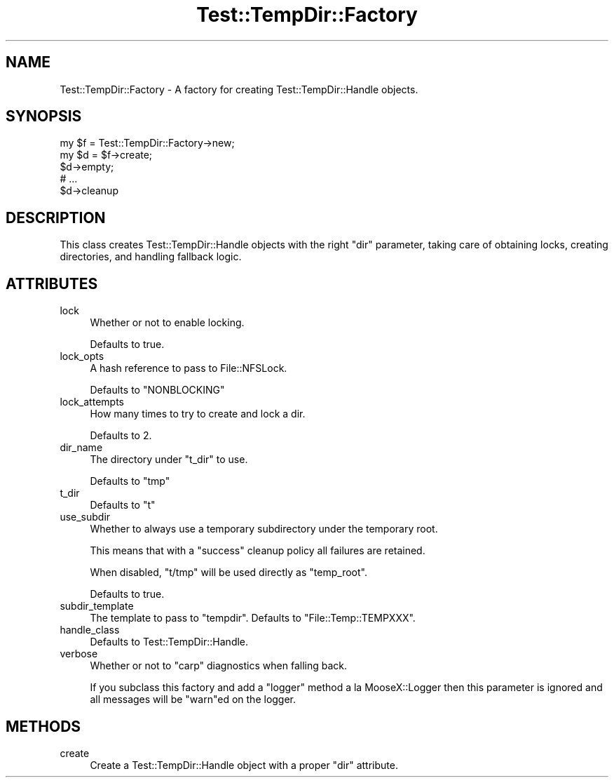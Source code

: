 .\" Automatically generated by Pod::Man 2.23 (Pod::Simple 3.14)
.\"
.\" Standard preamble:
.\" ========================================================================
.de Sp \" Vertical space (when we can't use .PP)
.if t .sp .5v
.if n .sp
..
.de Vb \" Begin verbatim text
.ft CW
.nf
.ne \\$1
..
.de Ve \" End verbatim text
.ft R
.fi
..
.\" Set up some character translations and predefined strings.  \*(-- will
.\" give an unbreakable dash, \*(PI will give pi, \*(L" will give a left
.\" double quote, and \*(R" will give a right double quote.  \*(C+ will
.\" give a nicer C++.  Capital omega is used to do unbreakable dashes and
.\" therefore won't be available.  \*(C` and \*(C' expand to `' in nroff,
.\" nothing in troff, for use with C<>.
.tr \(*W-
.ds C+ C\v'-.1v'\h'-1p'\s-2+\h'-1p'+\s0\v'.1v'\h'-1p'
.ie n \{\
.    ds -- \(*W-
.    ds PI pi
.    if (\n(.H=4u)&(1m=24u) .ds -- \(*W\h'-12u'\(*W\h'-12u'-\" diablo 10 pitch
.    if (\n(.H=4u)&(1m=20u) .ds -- \(*W\h'-12u'\(*W\h'-8u'-\"  diablo 12 pitch
.    ds L" ""
.    ds R" ""
.    ds C` ""
.    ds C' ""
'br\}
.el\{\
.    ds -- \|\(em\|
.    ds PI \(*p
.    ds L" ``
.    ds R" ''
'br\}
.\"
.\" Escape single quotes in literal strings from groff's Unicode transform.
.ie \n(.g .ds Aq \(aq
.el       .ds Aq '
.\"
.\" If the F register is turned on, we'll generate index entries on stderr for
.\" titles (.TH), headers (.SH), subsections (.SS), items (.Ip), and index
.\" entries marked with X<> in POD.  Of course, you'll have to process the
.\" output yourself in some meaningful fashion.
.ie \nF \{\
.    de IX
.    tm Index:\\$1\t\\n%\t"\\$2"
..
.    nr % 0
.    rr F
.\}
.el \{\
.    de IX
..
.\}
.\"
.\" Accent mark definitions (@(#)ms.acc 1.5 88/02/08 SMI; from UCB 4.2).
.\" Fear.  Run.  Save yourself.  No user-serviceable parts.
.    \" fudge factors for nroff and troff
.if n \{\
.    ds #H 0
.    ds #V .8m
.    ds #F .3m
.    ds #[ \f1
.    ds #] \fP
.\}
.if t \{\
.    ds #H ((1u-(\\\\n(.fu%2u))*.13m)
.    ds #V .6m
.    ds #F 0
.    ds #[ \&
.    ds #] \&
.\}
.    \" simple accents for nroff and troff
.if n \{\
.    ds ' \&
.    ds ` \&
.    ds ^ \&
.    ds , \&
.    ds ~ ~
.    ds /
.\}
.if t \{\
.    ds ' \\k:\h'-(\\n(.wu*8/10-\*(#H)'\'\h"|\\n:u"
.    ds ` \\k:\h'-(\\n(.wu*8/10-\*(#H)'\`\h'|\\n:u'
.    ds ^ \\k:\h'-(\\n(.wu*10/11-\*(#H)'^\h'|\\n:u'
.    ds , \\k:\h'-(\\n(.wu*8/10)',\h'|\\n:u'
.    ds ~ \\k:\h'-(\\n(.wu-\*(#H-.1m)'~\h'|\\n:u'
.    ds / \\k:\h'-(\\n(.wu*8/10-\*(#H)'\z\(sl\h'|\\n:u'
.\}
.    \" troff and (daisy-wheel) nroff accents
.ds : \\k:\h'-(\\n(.wu*8/10-\*(#H+.1m+\*(#F)'\v'-\*(#V'\z.\h'.2m+\*(#F'.\h'|\\n:u'\v'\*(#V'
.ds 8 \h'\*(#H'\(*b\h'-\*(#H'
.ds o \\k:\h'-(\\n(.wu+\w'\(de'u-\*(#H)/2u'\v'-.3n'\*(#[\z\(de\v'.3n'\h'|\\n:u'\*(#]
.ds d- \h'\*(#H'\(pd\h'-\w'~'u'\v'-.25m'\f2\(hy\fP\v'.25m'\h'-\*(#H'
.ds D- D\\k:\h'-\w'D'u'\v'-.11m'\z\(hy\v'.11m'\h'|\\n:u'
.ds th \*(#[\v'.3m'\s+1I\s-1\v'-.3m'\h'-(\w'I'u*2/3)'\s-1o\s+1\*(#]
.ds Th \*(#[\s+2I\s-2\h'-\w'I'u*3/5'\v'-.3m'o\v'.3m'\*(#]
.ds ae a\h'-(\w'a'u*4/10)'e
.ds Ae A\h'-(\w'A'u*4/10)'E
.    \" corrections for vroff
.if v .ds ~ \\k:\h'-(\\n(.wu*9/10-\*(#H)'\s-2\u~\d\s+2\h'|\\n:u'
.if v .ds ^ \\k:\h'-(\\n(.wu*10/11-\*(#H)'\v'-.4m'^\v'.4m'\h'|\\n:u'
.    \" for low resolution devices (crt and lpr)
.if \n(.H>23 .if \n(.V>19 \
\{\
.    ds : e
.    ds 8 ss
.    ds o a
.    ds d- d\h'-1'\(ga
.    ds D- D\h'-1'\(hy
.    ds th \o'bp'
.    ds Th \o'LP'
.    ds ae ae
.    ds Ae AE
.\}
.rm #[ #] #H #V #F C
.\" ========================================================================
.\"
.IX Title "Test::TempDir::Factory 3"
.TH Test::TempDir::Factory 3 "2009-08-10" "perl v5.12.1" "User Contributed Perl Documentation"
.\" For nroff, turn off justification.  Always turn off hyphenation; it makes
.\" way too many mistakes in technical documents.
.if n .ad l
.nh
.SH "NAME"
Test::TempDir::Factory \- A factory for creating Test::TempDir::Handle
objects.
.SH "SYNOPSIS"
.IX Header "SYNOPSIS"
.Vb 1
\&        my $f = Test::TempDir::Factory\->new;
\&
\&        my $d = $f\->create;
\&
\&        $d\->empty;
\&
\&        # ...
\&
\&        $d\->cleanup
.Ve
.SH "DESCRIPTION"
.IX Header "DESCRIPTION"
This class creates Test::TempDir::Handle objects with the right \f(CW\*(C`dir\*(C'\fR
parameter, taking care of obtaining locks, creating directories, and handling
fallback logic.
.SH "ATTRIBUTES"
.IX Header "ATTRIBUTES"
.IP "lock" 4
.IX Item "lock"
Whether or not to enable locking.
.Sp
Defaults to true.
.IP "lock_opts" 4
.IX Item "lock_opts"
A hash reference to pass to File::NFSLock.
.Sp
Defaults to \f(CW\*(C`NONBLOCKING\*(C'\fR
.IP "lock_attempts" 4
.IX Item "lock_attempts"
How many times to try to create and lock a dir.
.Sp
Defaults to 2.
.IP "dir_name" 4
.IX Item "dir_name"
The directory under \f(CW\*(C`t_dir\*(C'\fR to use.
.Sp
Defaults to \f(CW\*(C`tmp\*(C'\fR
.IP "t_dir" 4
.IX Item "t_dir"
Defaults to \f(CW\*(C`t\*(C'\fR
.IP "use_subdir" 4
.IX Item "use_subdir"
Whether to always use a temporary subdirectory under the temporary root.
.Sp
This means that with a \f(CW\*(C`success\*(C'\fR cleanup policy all failures are retained.
.Sp
When disabled, \f(CW\*(C`t/tmp\*(C'\fR will be used directly as \f(CW\*(C`temp_root\*(C'\fR.
.Sp
Defaults to true.
.IP "subdir_template" 4
.IX Item "subdir_template"
The template to pass to \f(CW\*(C`tempdir\*(C'\fR. Defaults to \f(CW\*(C`File::Temp::TEMPXXX\*(C'\fR.
.IP "handle_class" 4
.IX Item "handle_class"
Defaults to Test::TempDir::Handle.
.IP "verbose" 4
.IX Item "verbose"
Whether or not to \f(CW\*(C`carp\*(C'\fR diagnostics when falling back.
.Sp
If you subclass this factory and add a \f(CW\*(C`logger\*(C'\fR method a la MooseX::Logger
then this parameter is ignored and all messages will be \f(CW\*(C`warn\*(C'\fRed on the
logger.
.SH "METHODS"
.IX Header "METHODS"
.IP "create" 4
.IX Item "create"
Create a Test::TempDir::Handle object with a proper \f(CW\*(C`dir\*(C'\fR attribute.
